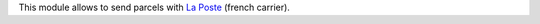 This module allows to send parcels with `La Poste <https://github.com/OCA/delivery-carrier>`_ (french carrier).
